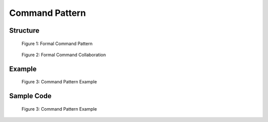 ---------------
Command Pattern
---------------

Structure
---------
.. figure:: docs/command_structure.svg
   :width: 877
   :height: 654
   :figwidth: 90%
   :scale: 70%
   :align: center

   Figure 1: Formal Command Pattern


.. figure:: docs/command_formal_seq.svg
   :width: 553
   :height: 393
   :figwidth: 90%
   :scale: 100%
   :align: center

   Figure 2: Formal Command Collaboration



Example
-------

.. figure:: docs/command_example.svg
   :width: 793
   :height: 589
   :figwidth: 90%
   :scale: 70%
   :align: center

   Figure 3: Command Pattern Example


Sample Code
------------

.. figure:: docs/command_sample.svg
   :width: 793
   :height: 589
   :figwidth: 90%
   :scale: 70%
   :align: center

   Figure 3: Command Pattern Example
